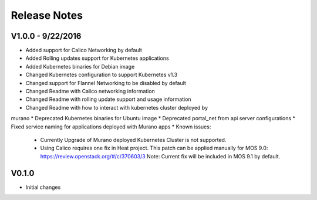 Release Notes
=============

V1.0.0 - 9/22/2016
------------------
* Added support for Calico Networking by default
* Added Rolling updates support for Kubernetes applications
* Added Kubernetes binaries for Debian image
* Changed Kubernetes configuration to support Kubernetes v1.3
* Changed support for Flannel Networking to be disabled by default
* Changed Readme with Calico networking information
* Changed Readme with rolling update support and usage information
* Changed Readme with how to interact with kubernetes cluster deployed by
murano
* Deprecated Kubernetes binaries for Ubuntu image
* Deprecated portal_net from api server configurations
* Fixed  service naming for applications deployed with Murano apps
* Known issues:

  * Currently Upgrade of Murano deployed Kubernetes Cluster is not supported.
  * Using Calico requires one fix in Heat project.
    This patch can be applied manually for MOS 9.0:
    https://review.openstack.org/#/c/370603/3
    Note: Current fix will be included in MOS 9.1 by default.

V0.1.0
------

* Initial changes
